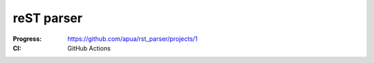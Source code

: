reST parser
===========

:Progress: https://github.com/apua/rst_parser/projects/1
:CI: GitHub Actions
